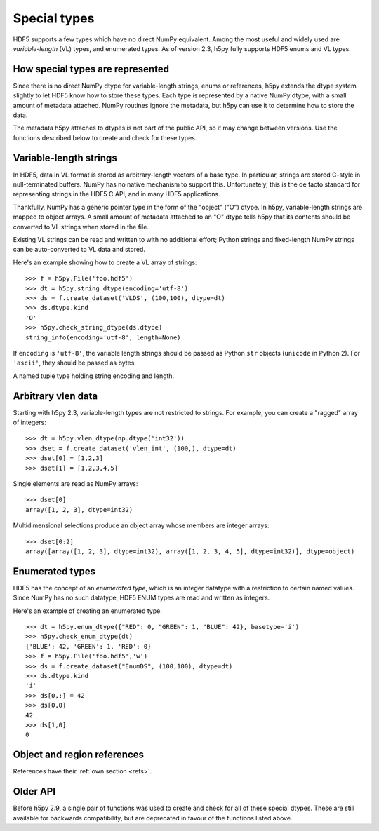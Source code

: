 .. _special_types:

Special types
=============

HDF5 supports a few types which have no direct NumPy equivalent.  Among the
most useful and widely used are *variable-length* (VL) types, and enumerated
types.  As of version 2.3, h5py fully supports HDF5 enums and VL types.

How special types are represented
---------------------------------

Since there is no direct NumPy dtype for variable-length strings, enums or
references, h5py extends the dtype system slightly to let HDF5 know how to
store these types.  Each type is represented by a native NumPy dtype, with a
small amount of metadata attached.  NumPy routines ignore the metadata, but
h5py can use it to determine how to store the data.

The metadata h5py attaches to dtypes is not part of the public API,
so it may change between versions.
Use the functions described below to create and check for these types.

Variable-length strings
-----------------------

.. seealso:: :ref:`strings`

In HDF5, data in VL format is stored as arbitrary-length vectors of a base
type.  In particular, strings are stored C-style in null-terminated buffers.
NumPy has no native mechanism to support this.  Unfortunately, this is the
de facto standard for representing strings in the HDF5 C API, and in many
HDF5 applications.

Thankfully, NumPy has a generic pointer type in the form of the "object" ("O")
dtype.  In h5py, variable-length strings are mapped to object arrays.  A
small amount of metadata attached to an "O" dtype tells h5py that its contents
should be converted to VL strings when stored in the file.

Existing VL strings can be read and written to with no additional effort;
Python strings and fixed-length NumPy strings can be auto-converted to VL
data and stored.

Here's an example showing how to create a VL array of strings::

    >>> f = h5py.File('foo.hdf5')
    >>> dt = h5py.string_dtype(encoding='utf-8')
    >>> ds = f.create_dataset('VLDS', (100,100), dtype=dt)
    >>> ds.dtype.kind
    'O'
    >>> h5py.check_string_dtype(ds.dtype)
    string_info(encoding='utf-8', length=None)

.. function:: string_dtype(encoding='utf-8', length=None)

   Make a numpy dtype for HDF5 strings

   :param encoding: ``'utf-8'`` or ``'ascii'``.
   :param length: ``None`` for variable-length, or an integer for fixed-length
                  string data, giving the length in bytes.

If ``encoding`` is ``'utf-8'``, the variable length strings should be passed as
Python ``str`` objects (``unicode`` in Python 2).
For ``'ascii'``, they should be passed as bytes.

.. function:: check_string_dtype(dt)

   Check if ``dt`` is a string dtype.
   Returns a *string_info* object if it is, or ``None`` if not.

.. class:: string_info

   A named tuple type holding string encoding and length.

   .. attribute:: encoding

      The character encoding associated with the string dtype,
      which can be ``'utf-8'`` or ``'ascii'``.

   .. attribute:: length

      For fixed-length string dtypes, the length in bytes.
      ``None`` for variable-length strings.

.. _vlen:

Arbitrary vlen data
-------------------

Starting with h5py 2.3, variable-length types are not restricted to strings.
For example, you can create a "ragged" array of integers::

    >>> dt = h5py.vlen_dtype(np.dtype('int32'))
    >>> dset = f.create_dataset('vlen_int', (100,), dtype=dt)
    >>> dset[0] = [1,2,3]
    >>> dset[1] = [1,2,3,4,5]

Single elements are read as NumPy arrays::

    >>> dset[0]
    array([1, 2, 3], dtype=int32)

Multidimensional selections produce an object array whose members are integer
arrays::

    >>> dset[0:2]
    array([array([1, 2, 3], dtype=int32), array([1, 2, 3, 4, 5], dtype=int32)], dtype=object)

.. function:: vlen_dtype(basetype)

   Make a numpy dtype for an HDF5 variable-length datatype.

   :param basetype: The dtype of each element in the array.

.. function:: check_vlen_dtype(dt)

   Check if ``dt`` is a variable-length dtype.
   Returns the base type if it is, or ``None`` if not.

Enumerated types
----------------

HDF5 has the concept of an *enumerated type*, which is an integer datatype
with a restriction to certain named values.  Since NumPy has no such datatype,
HDF5 ENUM types are read and written as integers.

Here's an example of creating an enumerated type::

    >>> dt = h5py.enum_dtype({"RED": 0, "GREEN": 1, "BLUE": 42}, basetype='i')
    >>> h5py.check_enum_dtype(dt)
    {'BLUE': 42, 'GREEN': 1, 'RED': 0}
    >>> f = h5py.File('foo.hdf5','w')
    >>> ds = f.create_dataset("EnumDS", (100,100), dtype=dt)
    >>> ds.dtype.kind
    'i'
    >>> ds[0,:] = 42
    >>> ds[0,0]
    42
    >>> ds[1,0]
    0

.. function:: enum_dtype(values_dict, basetype=np.uint8)

   Create a NumPy representation of an HDF5 enumerated type

   :param values_dict: Mapping of string names to integer values.
   :param basetype: An appropriate integer base dtype large enough to hold the
                    possible options.

.. function:: check_enum_dtype(dt)

   Check if ``dt`` represents an enumerated type.
   Returns the values dict if it is, or ``None`` if not.

Object and region references
----------------------------

References have their :ref:`own section <refs>`.

Older API
---------

Before h5py 2.9, a single pair of functions was used to create and check for
all of these special dtypes. These are still available for backwards
compatibility, but are deprecated in favour of the functions listed above.

.. function:: special_dtype(**kwds)

    Create a NumPy dtype object containing type hints.  Only one keyword
    may be specified.

    :param vlen: Base type for HDF5 variable-length datatype.

    :param enum: 2-tuple ``(basetype, values_dict)``.  ``basetype`` must be
                 an integer dtype; ``values_dict`` is a dictionary mapping
                 string names to integer values.

    :param ref:  Provide class ``h5py.Reference`` or ``h5py.RegionReference``
                 to create a type representing object or region references
                 respectively.

.. function:: check_dtype(**kwds)

    Determine if the given dtype object is a special type.  Example::

        >>> out = h5py.check_dtype(vlen=mydtype)
        >>> if out is not None:
        ...     print("Vlen of type %s" % out)
        str

    :param vlen:    Check for an HDF5 variable-length type; returns base class
    :param enum:    Check for an enumerated type; returns 2-tuple ``(basetype, values_dict)``.
    :param ref:     Check for an HDF5 object or region reference; returns
                    either ``h5py.Reference`` or ``h5py.RegionReference``.
